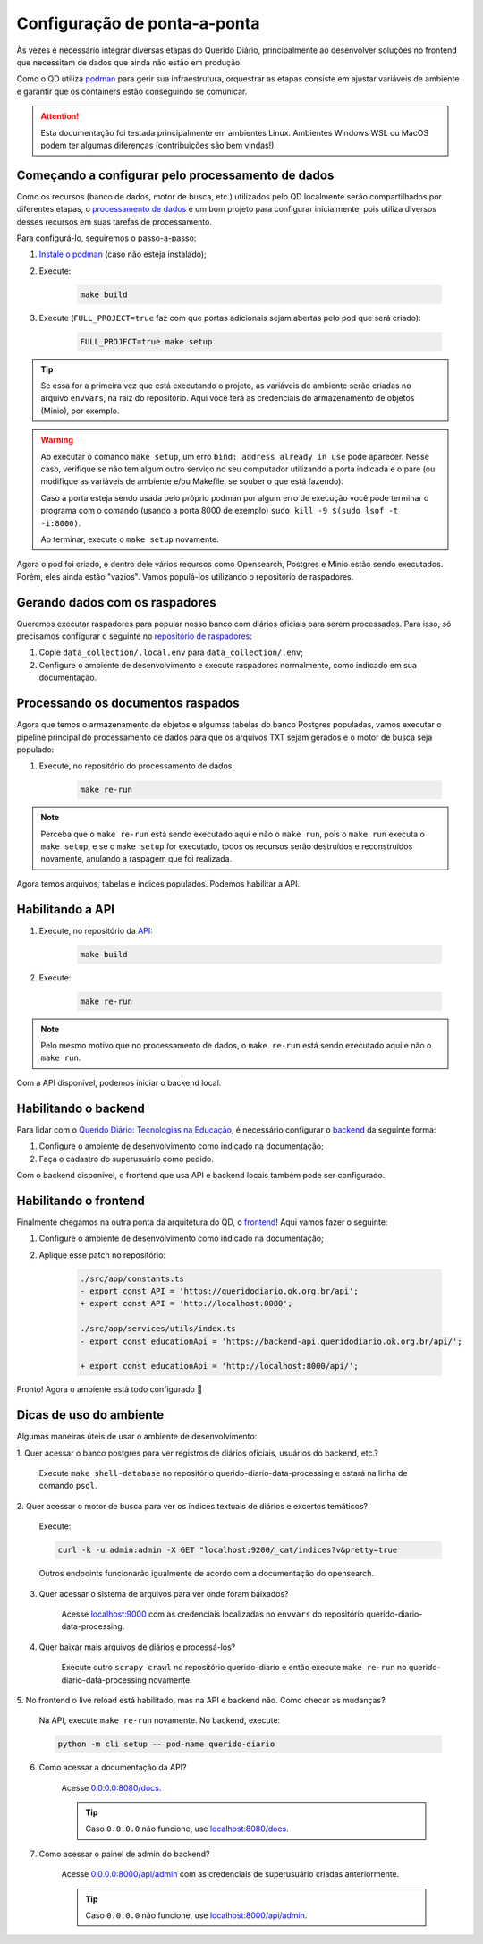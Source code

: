 Configuração de ponta-a-ponta
#############################

Às vezes é necessário integrar diversas etapas do Querido Diário, principalmente ao
desenvolver soluções no frontend que necessitam de dados que ainda não estão em
produção.

Como o QD utiliza `podman`_ para gerir sua infraestrutura, orquestrar as etapas
consiste em ajustar variáveis de ambiente e garantir que os containers estão
conseguindo se comunicar.

.. attention::
    Esta documentação foi testada principalmente em ambientes Linux. Ambientes
    Windows WSL ou MacOS podem ter algumas diferenças (contribuições são bem vindas!).

Começando a configurar pelo processamento de dados
**************************************************

Como os recursos (banco de dados, motor de busca, etc.) utilizados pelo QD localmente
serão compartilhados por diferentes etapas, o `processamento de dados`_ é um bom
projeto para configurar inicialmente, pois utiliza diversos desses recursos em suas
tarefas de processamento.

Para configurá-lo, seguiremos o passo-a-passo:

1. `Instale o podman`_ (caso não esteja instalado);

2. Execute:

    .. code-block:: bash

      make build

3. Execute (``FULL_PROJECT=true`` faz com que portas adicionais sejam abertas pelo pod
   que será criado):

    .. code-block:: bash

      FULL_PROJECT=true make setup

.. tip::
    Se essa for a primeira vez que está executando o projeto, as variáveis de ambiente
    serão criadas no arquivo ``envvars``, na raíz do repositório. Aqui você terá as
    credenciais do armazenamento de objetos (Minio), por exemplo.

.. warning::
    Ao executar o comando ``make setup``, um erro ``bind: address already in use`` pode
    aparecer. Nesse caso, verifique se não tem algum outro serviço no seu computador
    utilizando a porta indicada e o pare (ou modifique as variáveis de ambiente e/ou
    Makefile, se souber o que está fazendo).

    Caso a porta esteja sendo usada pelo próprio podman por algum erro de execução você
    pode terminar o programa com o comando (usando a porta 8000 de exemplo) ``sudo
    kill -9 $(sudo lsof -t -i:8000)``.

    Ao terminar, execute o ``make setup`` novamente.

Agora o pod foi criado, e dentro dele vários recursos como Opensearch, Postgres e Minio
estão sendo executados. Porém, eles ainda estão "vazios". Vamos populá-los utilizando
o repositório de raspadores.

Gerando dados com os raspadores
*******************************

Queremos executar raspadores para popular nosso banco com diários oficiais para serem
processados. Para isso, só precisamos configurar o seguinte no
`repositório de raspadores`_:

1. Copie ``data_collection/.local.env`` para ``data_collection/.env``;

2. Configure o ambiente de desenvolvimento e execute raspadores normalmente, como
   indicado em sua documentação.

Processando os documentos raspados
**********************************

Agora que temos o armazenamento de objetos e algumas tabelas do banco Postgres
populadas, vamos executar o pipeline principal do processamento de dados para que os
arquivos TXT sejam gerados e o motor de busca seja populado:

1. Execute, no repositório do processamento de dados:

    .. code-block:: bash

      make re-run

.. note::
    Perceba que o ``make re-run`` está sendo executado aqui e não o ``make run``, pois
    o ``make run`` executa o ``make setup``, e se o ``make setup`` for executado, todos
    os recursos serão destruídos e reconstruídos novamente, anulando a raspagem que foi
    realizada.

Agora temos arquivos, tabelas e índices populados. Podemos habilitar a API.

Habilitando a API
*****************

1. Execute, no repositório da `API`_:

    .. code-block:: bash

      make build

2. Execute:

    .. code-block:: bash

      make re-run

.. note::
    Pelo mesmo motivo que no processamento de dados, o ``make re-run`` está sendo
    executado aqui e não o ``make run``.

Com a API disponível, podemos iniciar o backend local.

Habilitando o backend
*********************

Para lidar com o `Querido Diário: Tecnologias na Educação`_, é necessário configurar o
`backend`_ da seguinte forma:

1. Configure o ambiente de desenvolvimento como indicado na documentação;

2. Faça o cadastro do superusuário como pedido.

Com o backend disponível, o frontend que usa API e backend locais também pode ser
configurado.

Habilitando o frontend
**********************

Finalmente chegamos na outra ponta da arquitetura do QD, o `frontend`_! Aqui vamos fazer o seguinte:

1. Configure o ambiente de desenvolvimento como indicado na documentação;

2. Aplique esse patch no repositório:

    .. code-block:: bash

      ./src/app/constants.ts
      - export const API = 'https://queridodiario.ok.org.br/api';
      + export const API = 'http://localhost:8080';

      ./src/app/services/utils/index.ts
      - export const educationApi = 'https://backend-api.queridodiario.ok.org.br/api/';

      + export const educationApi = 'http://localhost:8000/api/';

Pronto! Agora o ambiente está todo configurado 🎉

Dicas de uso do ambiente
************************

Algumas maneiras úteis de usar o ambiente de desenvolvimento:

1. Quer acessar o banco postgres para ver registros de diários oficiais, usuários do
backend, etc.?

    Execute ``make shell-database`` no repositório querido-diario-data-processing e
    estará na linha de comando ``psql``.

2. Quer acessar o motor de busca para ver os índices textuais de diários e excertos
temáticos?

    Execute:

    .. code-block:: bash

      curl -k -u admin:admin -X GET "localhost:9200/_cat/indices?v&pretty=true

    Outros endpoints funcionarão igualmente de acordo com a documentação do opensearch.

3. Quer acessar o sistema de arquivos para ver onde foram baixados?

    Acesse `localhost:9000 <http://localhost:9000>`_ com as credenciais localizadas no
    ``envvars`` do repositório querido-diario-data-processing.

4. Quer baixar mais arquivos de diários e processá-los?

    Execute outro ``scrapy crawl`` no repositório querido-diario e então execute ``make
    re-run`` no querido-diario-data-processing novamente.

5. No frontend o live reload está habilitado, mas na API e backend não. Como checar as
mudanças?

    Na API, execute ``make re-run`` novamente. No backend, execute:

    .. code-block:: bash

      python -m cli setup -- pod-name querido-diario

6. Como acessar a documentação da API?

    Acesse `0.0.0.0:8080/docs <0.0.0.0:8080/docs>`_.

    .. tip::
        Caso ``0.0.0.0`` não funcione, use `localhost:8080/docs
        <http://localhost:8080/docs>`_.

7. Como acessar o painel de admin do backend?

    Acesse `0.0.0.0:8000/api/admin <http://0.0.0.0:8000/api/admin>`_ com as credenciais
    de superusuário criadas anteriormente.

    .. tip::
        Caso ``0.0.0.0`` não funcione, use `localhost:8000/api/admin
        <http://localhost:8000/api/admin>`_.

.. Referências
.. _podman: https://podman.io/
.. _processamento de dados: https://github.com/okfn-brasil/querido-diario-data-processing/
.. _repositório de raspadores: https://github.com/okfn-brasil/querido-diario/
.. _API: https://github.com/okfn-brasil/querido-diario-api/
.. _backend: https://github.com/okfn-brasil/querido-diario-backend/
.. _frontend: https://github.com/okfn-brasil/querido-diario-frontend/
.. _Instale o podman: https://podman.io/docs/installation
.. _Querido Diário\: Tecnologias na Educação: https://queridodiario.ok.org.br/educacao

